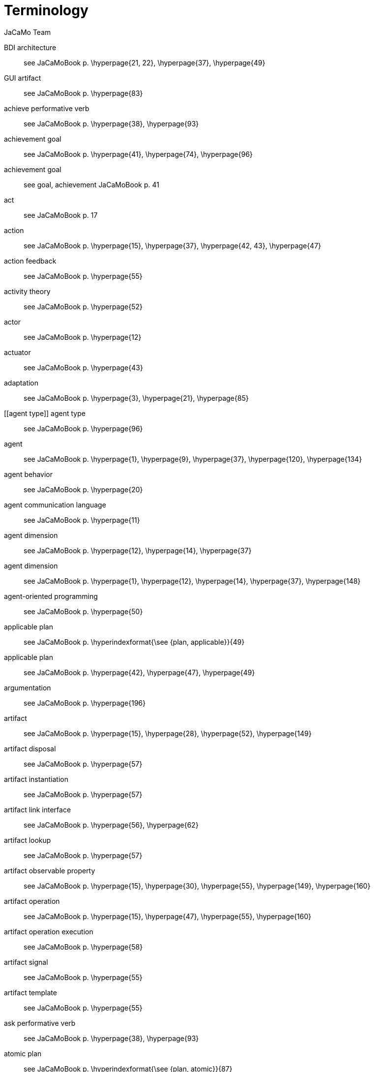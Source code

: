 # Terminology
:toc: right
:author: JaCaMo Team
:date: February 2023
:source-highlighter: coderay
:coderay-linenums-mode: inline
:icons: font
:prewrap!:


// anchors are enclosed by [[ and ]]

[[BDI_architecture]] BDI architecture:: see JaCaMoBook p. \hyperpage{21, 22}, \hyperpage{37}, \hyperpage{49}
[[GUI_artifact]] GUI artifact:: see JaCaMoBook p. \hyperpage{83}
[[achieve_performative_verb]] achieve performative verb:: see JaCaMoBook p. \hyperpage{38}, \hyperpage{93}
[[achievement_goal]] achievement goal:: see JaCaMoBook p. \hyperpage{41}, \hyperpage{74}, \hyperpage{96}
[[achivement_goal]] achievement goal:: see goal, achievement JaCaMoBook p. 41
[[act]] act:: see JaCaMoBook p. 17
[[action]] action:: see JaCaMoBook p. \hyperpage{15}, \hyperpage{37}, \hyperpage{42, 43}, \hyperpage{47}
[[action_feedback]] action feedback:: see JaCaMoBook p. \hyperpage{55}
[[activity_theory]] activity theory:: see JaCaMoBook p. \hyperpage{52}
[[actor]] actor:: see JaCaMoBook p. \hyperpage{12}
[[actuator]] actuator:: see JaCaMoBook p. \hyperpage{43}
[[adaptation]] adaptation:: see JaCaMoBook p. \hyperpage{3}, \hyperpage{21}, \hyperpage{85}
[[agent type]] agent type:: see JaCaMoBook p. \hyperpage{96}
[[agent]] agent:: see JaCaMoBook p. \hyperpage{1}, \hyperpage{9}, \hyperpage{37}, \hyperpage{120}, \hyperpage{134}
[[agent_behavior]] agent behavior:: see JaCaMoBook p. \hyperpage{20}
[[agent_communication_language]] agent communication language:: see JaCaMoBook p. \hyperpage{11}
[[agent_dimension]] agent dimension:: see JaCaMoBook p. \hyperpage{12}, \hyperpage{14}, \hyperpage{37}
[[agent_dimension]] agent dimension:: see JaCaMoBook p. \hyperpage{1}, \hyperpage{12}, \hyperpage{14}, \hyperpage{37}, \hyperpage{148}
[[agent_oriented_programming]] agent-oriented programming:: see JaCaMoBook p. \hyperpage{50}
[[applicable_plan]] applicable plan:: see JaCaMoBook p. \hyperindexformat{\see {plan, applicable}}{49}
[[applicable_plan]] applicable plan:: see JaCaMoBook p. \hyperpage{42}, \hyperpage{47}, \hyperpage{49}
[[argumentation]] argumentation:: see JaCaMoBook p. \hyperpage{196}
[[artifact]] artifact:: see JaCaMoBook p. \hyperpage{15}, \hyperpage{28}, \hyperpage{52}, \hyperpage{149}
[[artifact_disposal]] artifact disposal:: see JaCaMoBook p. \hyperpage{57}
[[artifact_instantiation]] artifact instantiation:: see JaCaMoBook p. \hyperpage{57}
[[artifact_link_interface]] artifact link interface:: see JaCaMoBook p. \hyperpage{56}, \hyperpage{62}
[[artifact_lookup]] artifact lookup:: see JaCaMoBook p. \hyperpage{57}
[[artifact_observable_property]] artifact observable property:: see JaCaMoBook p. \hyperpage{15}, \hyperpage{30}, \hyperpage{55}, \hyperpage{149}, \hyperpage{160}
[[artifact_operation]] artifact operation:: see JaCaMoBook p. \hyperpage{15}, \hyperpage{47}, \hyperpage{55}, \hyperpage{160}
[[artifact_operation_execution]] artifact operation execution:: see JaCaMoBook p. \hyperpage{58}
[[artifact_signal]] artifact signal:: see JaCaMoBook p. \hyperpage{55}
[[artifact_template]] artifact template:: see JaCaMoBook p. \hyperpage{55}
[[ask_performative_verb]] ask performative verb:: see JaCaMoBook p. \hyperpage{38}, \hyperpage{93}
[[atomic_plan]] atomic plan:: see JaCaMoBook p. \hyperindexformat{\see {plan, atomic}}{87}
[[atomic_plan]] atomic plan:: see JaCaMoBook p. \hyperpage{86, 87}, \hyperpage{108}
[[autonomy]] autonomy:: see JaCaMoBook p. \hyperpage{1, 2}, \hyperpage{13}, \hyperpage{18}
[[belief]] belief:: see JaCaMoBook p. \hyperpage{14}, \hyperpage{29}, \hyperpage{37}, \hyperpage{39, 40}, \hyperpage{46}, \hyperpage{48}
[[belief_base]] belief base:: see JaCaMoBook p. \hyperpage{46}
[[boundary_artifact]] boundary artifact:: see JaCaMoBook p. \hyperpage{56}
[[broadcast]] broadcast:: see JaCaMoBook p. \hyperpage{99}
[[commitment]] commitment:: see JaCaMoBook p. \hyperpage{30}, \hyperpage{130}, \hyperpage{132}, \hyperpage{134--136}, \hyperpage{138, 139}, \hyperpage{147}, \hyperpage{150}, \hyperpage{152}
[[communication]] communication:: see JaCaMoBook p. \hyperpage{16}
[[communicative_action]] communicative action:: see JaCaMoBook p. \hyperpage{37}, \hyperpage{44}, \hyperpage{92}
[[constitutive_entity]] constitutive entity:: see JaCaMoBook p. \hyperpage{140}
[[constitutive_rule]] constitutive rule:: see JaCaMoBook p. \hyperindexformat{\see {count as}}{141}
[[contingency_plan]] contingency plan:: see JaCaMoBook p. \hyperindexformat{\see {plan, contingency}}{84}
[[contingency_plan]] contingency plan:: see JaCaMoBook p. \hyperpage{84}
[[coordination]] coordination:: see JaCaMoBook p. \hyperpage{3}, \hyperpage{14}, \hyperpage{18}, \hyperpage{119}, \hyperpage{155}
[[coordination_artifact]] coordination artifact:: see JaCaMoBook p. \hyperpage{103}, \hyperpage{108}
[[coordination_artifact]] coordination artifact:: see JaCaMoBook p. \hyperpage{56}, \hyperpage{103}, \hyperpage{108}
[[count_as]] count as:: see JaCaMoBook p. \hyperpage{17}, \hyperpage{140, 141}
[[declarative_goal]] declarative goal:: see JaCaMoBook p. \hyperindexformat{\see {goal, declarative}}{41}
[[declarative_goal]] declarative goal:: see JaCaMoBook p. \hyperpage{41}
[[deontic_modality]] deontic modality:: see JaCaMoBook p. \hyperpage{131}
[[depends_on_relation]] depends-on relation:: see JaCaMoBook p. \hyperpage{130}
[[direct_interaction]] direct interaction:: see JaCaMoBook p. \hyperpage{103}
[[disposing_of_a_workspace]] disposing of a workspace:: see JaCaMoBook p. \hyperpage{64}
[[dropping_intention]] dropping intention:: see JaCaMoBook p. \hyperpage{86}, \hyperpage{97}
[[dynamic_relations]] dynamic relations:: see JaCaMoBook p. \hyperpage{189}
[[effector]] effector:: see JaCaMoBook p. \hyperpage{43}
[[empower]] empower:: see JaCaMoBook p. \hyperpage{18}, \hyperpage{141}
[[environment]] environment:: see JaCaMoBook p. \hyperpage{1}, \hyperpage{11}, \hyperpage{51}, \hyperpage{120}
[[environment_dimension]] environment dimension:: see JaCaMoBook p. \hyperpage{13}, \hyperpage{15}
[[event]] event:: see JaCaMoBook p. \hyperpage{32}, \hyperpage{40--42}
[[executing_linked_operations]] executing linked operations:: see JaCaMoBook p. \hyperpage{62}
[[external_action]] external action:: see JaCaMoBook p. \hyperpage{43}
[[failure_action_event]] failure action event:: see JaCaMoBook p. \hyperpage{84}
[[functional_specification]] functional specification:: see JaCaMoBook p. \hyperpage{129}, \hyperpage{144}
[[goal]] goal:: see JaCaMoBook p. \hyperpage{14}, \hyperpage{26}, \hyperpage{37}, \hyperpage{40}, \hyperpage{48}
[[goal_cardinality]] goal cardinality:: see JaCaMoBook p. \hyperpage{129}
[[goal_cardinality]] goal cardinality:: see JaCaMoBook p. \hyperpage{129}
[[group]] group:: see JaCaMoBook p. \hyperpage{15}, \hyperpage{31}, \hyperpage{123}, \hyperpage{126}, \hyperpage{148}
[[group_cardinality]] group cardinality:: see JaCaMoBook p. \hyperpage{127}
[[group_cardinality]] group cardinality:: see JaCaMoBook p. \hyperpage{127}
[[group_entity]] group entity:: see JaCaMoBook p. \hyperpage{127}, \hyperpage{133}, \hyperpage{148}, \hyperpage{158}
[[group_entity_life_cycle]] group entity life cycle:: see JaCaMoBook p. \hyperpage{135}
[[group_formation_constraint]] group formation constraint:: see JaCaMoBook p. \hyperpage{127}
[[group_responsibility]] group responsibility:: see JaCaMoBook p. \hyperpage{150}, \hyperpage{130}, \hyperpage{132}, \hyperpage{134, 135}
[[indirect_interaction]] indirect interaction:: see JaCaMoBook p. \hyperpage{17}, \hyperpage{103}
[[initial_belief]] initial belief:: see JaCaMoBook p. \hyperpage{46}, \hyperpage{77}
[[initial_plan]] initial plan:: see JaCaMoBook p. \hyperpage{46}
[[institutional_fact]] institutional fact:: see JaCaMoBook p. \hyperpage{141}
[[intended_means]] intended means:: see JaCaMoBook p. \hyperpage{47}
[[intention]] intention:: see JaCaMoBook p. \hyperpage{47}, \hyperpage{49}
[[interaction]] interaction:: see JaCaMoBook p. \hyperpage{16}, \hyperpage{120}, \hyperpage{127}
[[interaction_protocol]] interaction protocols:: see JaCaMoBook p. \hyperpage{98}
[[internal_action]] internal action:: see JaCaMoBook p. \hyperpage{43}
[[internal_action]] internal action:: see JaCaMoBook p. \hyperpage{97}, \hyperpage{162}
[[jacamo_application]] JaCaMo Application:: to be done
[[joining_workspace]] joining workspace:: see JaCaMoBook p. \hyperpage{64}
[[joining_workspace]] joining workspace:: see JaCaMoBook p. \hyperpage{64}
[[know_how]] know-how:: see JaCaMoBook p. \hyperpage{41}
[[link]] link:: see JaCaMoBook p. \hyperpage{123}, \hyperpage{125}, \hyperpage{127}
[[link_interface]] link interface:: see JaCaMoBook p. \hyperindexformat{\see {artifact, operation}}{56}
[[linking_artifacts]] linking artifacts:: see JaCaMoBook p. \hyperpage{61}
[[literal]] literal:: see JaCaMoBook p. \hyperpage{74}
[[means_selection_function]] means selection function:: see JaCaMoBook p. \hyperpage{48, 49}
[[mental_note]] mental note:: see JaCaMoBook p. \hyperpage{40}, \hyperpage{46}
[[mental_state]] mental state:: see JaCaMoBook p. \hyperpage{44}
[[message]] message:: see JaCaMoBook p. \hyperpage{27}, \hyperpage{46}
[[mission]] mission:: see JaCaMoBook p. \hyperpage{150}
[[mission]] mission:: see JaCaMoBook p. \hyperpage{30}, \hyperpage{123}, \hyperpage{128}, \hyperpage{130}, \hyperpage{147}
[[mission_cardinality]] mission cardinality:: see JaCaMoBook p. \hyperpage{130}
[[modularity]] modularity:: see JaCaMoBook p. \hyperpage{19}
[[namespace]] namespace:: see JaCaMoBook p. \hyperpage{106}
[[nom activation condition]] nom activation condition:: see JaCaMoBook p. \hyperpage{132}
[[norm]] norm:: see JaCaMoBook p. \hyperpage{16}, \hyperpage{123}, \hyperpage{130, 131}, \hyperpage{147}
[[norm_activation]] norm activation:: see JaCaMoBook p. \hyperpage{132}, \hyperpage{139, 140}
[[norm_bearer]] norm bearer:: see JaCaMoBook p. \hyperpage{131, 132}
[[norm_fulfillment]] norm fulfillment:: see JaCaMoBook p. \hyperpage{139, 140}
[[norm_life_cycle]] norm life cycle:: see JaCaMoBook p. \hyperpage{138}
[[norm_life_cycle]] norm life cycle:: see JaCaMoBook p. \hyperpage{138}
[[norm_mission]] norm mission:: see JaCaMoBook p. \hyperpage{131}
[[norm_time constraint]] norm time constraint:: see JaCaMoBook p. \hyperpage{132}
[[norm_time_constraint]] norm time constraint:: see JaCaMoBook p. \hyperpage{132}
[[norm_violation]] norm violation:: see JaCaMoBook p. \hyperpage{122}
[[norm_violation]] norm violation:: see JaCaMoBook p. \hyperpage{139, 140}
[[normative_abstraction]] normative abstraction:: see JaCaMoBook p. \hyperpage{123}
[[normative_entity]] normative entity:: see JaCaMoBook p. \hyperpage{134}
[[normative_entity_life_cycle]] normative entity life cycle:: see JaCaMoBook p. \hyperpage{138}
[[normative_specification]] normative specification:: see JaCaMoBook p. \hyperpage{131}, \hyperpage{145}
[[obedient_agent]] obedient agent:: see JaCaMoBook p. \hyperpage{150}
[[obligation]] obligation:: see JaCaMoBook p. \hyperpage{131}, \hyperpage{152}
[[observable_property]] observable property:: see JaCaMoBook p. \hyperindexformat{\see {artifact, observable property}}{55}
[[observe]] observe:: see JaCaMoBook p. \hyperpage{17}
[[observing_artifacts]] observing artifacts:: see JaCaMoBook p. \hyperpage{60}
[[option_selection_function]] option selection function:: see JaCaMoBook p. \hyperpage{48}
[[organization]] organization:: see JaCaMoBook p. \hyperpage{1}, \hyperpage{11}, \hyperpage{30}
[[organization_artifact]] organization artifact:: see JaCaMoBook p. \hyperpage{149}, \hyperpage{151--153}, \hyperpage{160}
[[organization_dimension]] organization dimension:: see JaCaMoBook p. \hyperpage{14, 15}
[[organization_dimension]] organization dimension:: see JaCaMoBook p. \hyperpage{1}, \hyperpage{14, 15}, \hyperpage{119}
[[organization_entity]] organization entity:: see JaCaMoBook p. \hyperpage{122}, \hyperpage{133}, \hyperpage{147, 148}, \hyperpage{158}
[[organization_entity_life_cycle]] organization entity life cycle:: see JaCaMoBook p. \hyperpage{133, 134}
[[organization_management_infrastructure]] organization management infrastructure:: see JaCaMoBook p. \hyperpage{153}, \hyperpage{157, 158}
[[organization_specification]] organization specification:: see JaCaMoBook p. \hyperpage{122}, \hyperpage{145}, \hyperpage{153}, \hyperpage{157}, \hyperpage{160}
[[organization_specification_life_cycle]] organization specification life cycle:: see JaCaMoBook p. \hyperpage{133}
[[organizational_action]] organizational action:: see JaCaMoBook p. \hyperpage{128}, \hyperpage{152}
[[organizational_action]] organizational action:: see JaCaMoBook p. \hyperpage{128}, \hyperpage{152}
[[organizational_artifact]] organizational artifact:: see JaCaMoBook p. \hyperpage{149}, \hyperpage{151--153}, \hyperpage{160}
[[organizational_belief]] organizational belief:: see JaCaMoBook p. \hyperpage{160}, \hyperpage{164}
[[organizational_belief]] organizational belief:: see JaCaMoBook p. \hyperpage{160}, \hyperpage{164}
[[organizational_event]] organizational event:: see JaCaMoBook p. \hyperpage{152}
[[organizational_event]] organizational event:: see JaCaMoBook p. \hyperpage{152}
[[organizational_goal]] organizational goal:: see JaCaMoBook p. \hyperpage{16}, \hyperpage{30}, \hyperpage{128, 129}, \hyperpage{145}, \hyperpage{147}, \hyperpage{151, 152}
[[organizational_goal_life_cycle]] organizational goal life cycle:: see JaCaMoBook p. \hyperpage{137}
[[parallel_goal]] parallel goal:: see JaCaMoBook p. \hyperpage{87}
[[perceive]] perceive:: see JaCaMoBook p. \hyperpage{17}
[[percept]] percept:: see JaCaMoBook p. \hyperpage{45}
[[performative_verb]] performative verb:: see JaCaMoBook p. \hyperpage{38}, \hyperpage{44}, \hyperpage{92}
[[permission]] permission:: see JaCaMoBook p. \hyperpage{131}, \hyperpage{152}
[[plan]] plan:: see JaCaMoBook p. \hyperpage{26}, \hyperpage{40, 41}, \hyperpage{48}, \hyperpage{136}, \hyperpage{149--151}, \hyperpage{156}
[[plan_body]] plan body:: see JaCaMoBook p. \hyperpage{42}
[[plan_context]] plan context:: see JaCaMoBook p. \hyperpage{42}
[[plan_library]] plan library:: see JaCaMoBook p. \hyperpage{46}
[[practical_reasoning]] practical reasoning:: see JaCaMoBook p. \hyperpage{77}
[[predefined_artifacts]] predefined artifacts:: see JaCaMoBook p. \hyperpage{60}
[[proactive_behavior]] proactive behavior:: see JaCaMoBook p. \hyperpage{40}, \hyperpage{50}
[[proactivity]] proactivity:: see JaCaMoBook p. \hyperpage{13}
[[procedural_goal]] procedural goal:: see JaCaMoBook p. \hyperindexformat{\see {goal, procedural}}{41}
[[prolog_like_rule]] prolog-like rule:: see JaCaMoBook p. \hyperpage{44}, \hyperpage{76, 77}, \hyperpage{160, 161}
[[reactive_behavior]] reactive behavior:: see JaCaMoBook p. \hyperpage{40}, \hyperpage{50}, \hyperpage{81}
[[reactivity]] reactivity:: see JaCaMoBook p. \hyperpage{13}
[[reasoning_cycle]] reasoning cycle:: see JaCaMoBook p. \hyperpage{45}
[[regulation]] regulation:: see JaCaMoBook p. \hyperpage{14}, \hyperpage{18}, \hyperpage{20}, \hyperpage{119}, \hyperpage{130}
[[relevant_plan]] relevant plan:: see JaCaMoBook p. \hyperindexformat{\see     {plan, relevant}}{49}
[[relevant_plan]] relevant plan:: see JaCaMoBook p. \hyperpage{42}, \hyperpage{47}, \hyperpage{49}, \hyperpage{75}
[[reorganization]] reorganization:: see JaCaMoBook p. \hyperpage{125}
[[resource_artifact]] resource artifact:: see JaCaMoBook p. \hyperpage{56}
[[role]] role:: see JaCaMoBook p. \hyperpage{135}, \hyperpage{139}, \hyperpage{153}, \hyperpage{160}
[[role_cardinality]] role cardinality:: see JaCaMoBook p. \hyperpage{127}, \hyperpage{144}, \hyperpage{163}
[[role_compatibility]] role compatibility:: see JaCaMoBook p. \hyperpage{127}
[[role_inheritance]] role inheritance:: see JaCaMoBook p. \hyperpage{126}
[[role_player_agent_life_cycle]] role-player agent life cycle:: see JaCaMoBook p. \hyperpage{139}
[[role_player_life_cycle]] role-player life cycle:: see JaCaMoBook p. \hyperpage{139}
[[sanction]] sanction:: see JaCaMoBook p. \hyperpage{122}
[[scheme]] scheme:: see JaCaMoBook p. \hyperpage{30}
[[scheme_entity_life_cycle]] scheme entity life cycle:: see JaCaMoBook p. \hyperpage{136}
[[situatedness]] situatedness:: see JaCaMoBook p. \hyperpage{14}
[[social_ability]] social ability:: see JaCaMoBook p. \hyperpage{13}
[[social_level]] social level:: see JaCaMoBook p. \hyperpage{203}
[[social_plan]] social plan:: see JaCaMoBook p. \hyperpage{123}, \hyperpage{129}
[[social_plan]] social plan:: see JaCaMoBook p. \hyperpage{16}, \hyperpage{123}, \hyperpage{129}
[[social_scheme]] social scheme:: see JaCaMoBook p. \hyperpage{16}, \hyperpage{129}, \hyperpage{147}
[[social_scheme_entity]] social scheme entity:: see JaCaMoBook p. \hyperpage{130}, \hyperpage{134}, \hyperpage{148}, \hyperpage{158, 159}
[[social_scheme_entity_life_cycle]] social scheme entity life cycle:: see JaCaMoBook p. \hyperpage{136}
[[speech_act]] speech act:: see JaCaMoBook p. \hyperpage{92}
[[structural_abstraction]] structural abstraction:: see JaCaMoBook p. \hyperpage{123}
[[structural_specification]] structural specification:: see JaCaMoBook p. \hyperpage{126}, \hyperpage{144}
[[suspended_intention]] suspended intention:: see JaCaMoBook p. \hyperpage{48}
[[tellHow_performative_verb]] tellHow performative verb:: see JaCaMoBook p. \hyperpage{94}
[[tell_performative_verb]] tell performative verb:: see JaCaMoBook p. \hyperpage{38}, \hyperpage{93}
[[test_goal]] test goal:: see JaCaMoBook p. \hyperindexformat{\see {goal, test}}{44}
[[theoretical_reasoning]] theoretical reasoning:: see JaCaMoBook p. \hyperpage{77}
[[triggering_event]] triggering event:: see JaCaMoBook p. \hyperindexformat{\see {triggering event}}{41}
[[triggering_event]] triggering event:: see JaCaMoBook p. \hyperpage{41}
[[unachieve_performative_verb]] unachieve performative verb:: see JaCaMoBook p. \hyperpage{93}
[[untell_performative_verb]] untell performative verb:: see JaCaMoBook p. \hyperpage{93}
[[variable]] variable:: see JaCaMoBook p. \hyperpage{74}
[[well_formed_group_entity]] well-formed group entity:: see JaCaMoBook p. \hyperpage{135}, \hyperpage{144}, \hyperpage{153}
[[well_formed_social_scheme_entity]] well-formed social scheme entity:: see JaCaMoBook p. \hyperpage{136}, \hyperpage{138}, \hyperpage{147}, \hyperpage{154}
[[workspace]] workspace:: see JaCaMoBook p. \hyperpage{15}, \hyperpage{28}, \hyperpage{52, 53}, \hyperpage{63}
[[workspace_creation]] workspace creation:: see JaCaMoBook p. \hyperpage{64}
[[workspace_disposal]] workspace disposal:: see JaCaMoBook p. \hyperpage{64}

// = Agent Dimension

// [[agent]] Agent::  an agent is ....

// [[goal]] Goal::  a goal is ....

// [[belief]] Belief::  a belief is ....

// = Environment Dimension

// [[environment]] Environment::  environment is ...

// = Organisation Dimension

// [[organization]][[organisation]] Organisation:: ...

//  [[group]] Group:: group  ...

// [[group_instance]] Group Instance:: group  ...

// [[role]] Role:: ...

// = Communication

// [[message]] Message:: a message is ....

// = JaCaMo Platform

// [[JaCaMo_Application]] JaCaMo Application:: to be written
